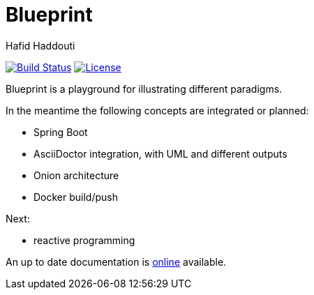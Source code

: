 = Blueprint
:author: Hafid Haddouti

image:https://travis-ci.org/haf-tech/blueprint.svg?branch=master["Build Status", link="https://travis-ci.org/haf-tech/blueprint"] 
image:https://img.shields.io/badge/License-Apache%202.0-blue.svg["License", link="https://opensource.org/licenses/Apache-2.0"]


Blueprint is a playground for illustrating different paradigms.

In the meantime the following concepts are integrated or planned:

- Spring Boot
- AsciiDoctor integration, with UML and different outputs
- Onion architecture
- Docker build/push

Next:

- reactive programming

An up to date documentation is https://haf-tech.github.io/blueprint/[online] available.
